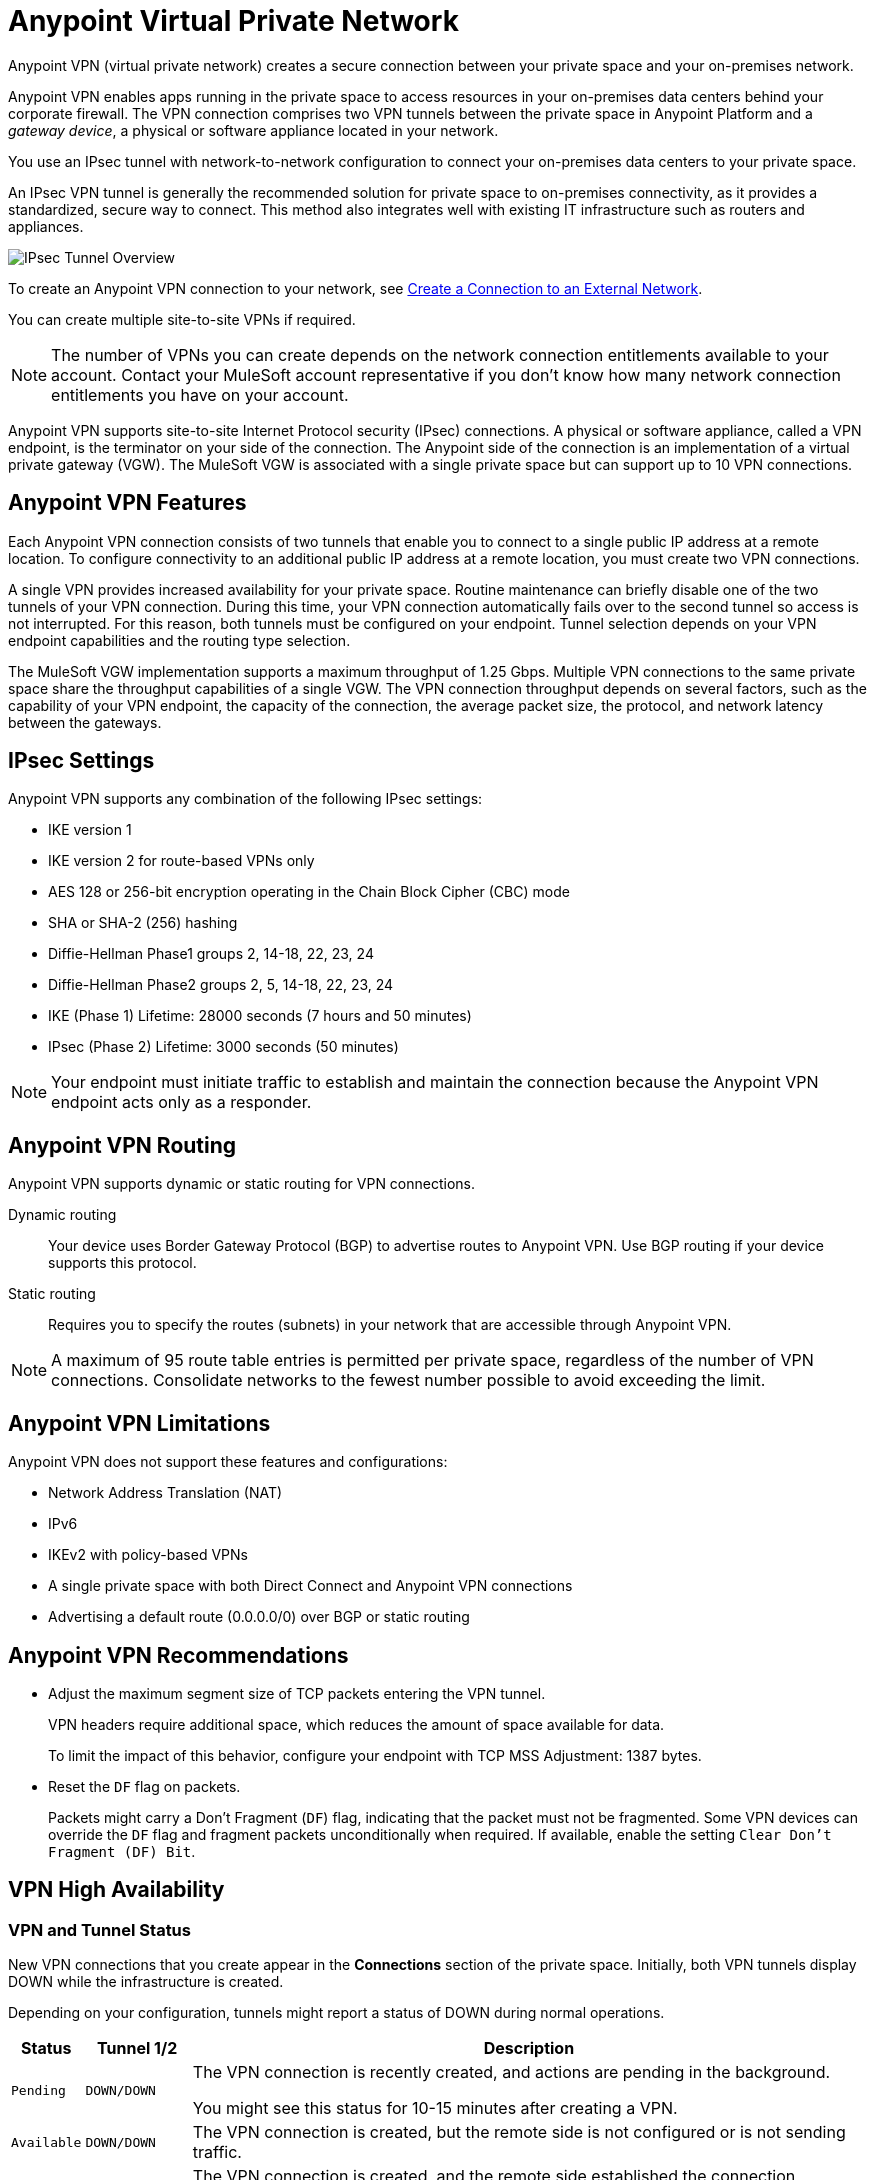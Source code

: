 = Anypoint Virtual Private Network 


Anypoint VPN (virtual private network) creates a secure connection between your private space and your on-premises network.

Anypoint VPN enables apps running in the private space
to access resources in your on-premises data centers behind your corporate firewall.
The VPN connection comprises two VPN tunnels between the private space in Anypoint Platform and a _gateway device_, a physical or software appliance located in your network.

You use an IPsec tunnel with network-to-network configuration to connect your on-premises data centers to your private space.

An IPsec VPN tunnel is generally the recommended solution for private space to on-premises connectivity, as it provides a standardized, secure way to connect.
This method also integrates well with existing IT infrastructure such as routers and appliances. 

image::ps-overview-ipsec.png[IPsec Tunnel Overview]

To create an Anypoint VPN connection to your network, see xref:ps-create-configure.adoc#create-a-connection-to-an-external-network[Create a Connection to an External Network].

You can create multiple site-to-site VPNs if required. 

[NOTE]
The number of VPNs you can create depends on the network connection entitlements available to your account.
Contact your MuleSoft account representative if you don't know how many network connection entitlements you have on your account. 

Anypoint VPN supports site-to-site Internet Protocol security (IPsec) connections.
A physical or software appliance, called a VPN endpoint, is the terminator on your side of the connection.
The Anypoint side of the connection is an implementation of a virtual private gateway (VGW).
The MuleSoft VGW is associated with a single private space but can support up to 10 VPN connections. 

== Anypoint VPN Features

Each Anypoint VPN connection consists of two tunnels that enable you to connect to a single public IP address at a remote location. To configure connectivity to an additional public IP address at a remote location, you must create two VPN connections.

A single VPN provides increased availability for your private space. Routine maintenance can briefly disable one of the two tunnels of your VPN connection. During this time, your VPN connection automatically fails over to the second tunnel so access is not interrupted. For this reason, both tunnels must be configured on your endpoint. Tunnel selection depends on your VPN endpoint capabilities and the routing type selection. 
 
The MuleSoft VGW implementation supports a maximum throughput of 1.25 Gbps. Multiple VPN connections to the same private space share the throughput capabilities of a single VGW. The VPN connection throughput depends on several factors, such as the capability of your VPN endpoint, the capacity of the connection, the average packet size, the protocol, and network latency between the gateways.

== IPsec Settings

Anypoint VPN supports any combination of the following IPsec settings:

* IKE version 1
* IKE version 2 for route-based VPNs only
* AES 128 or 256-bit encryption operating in the Chain Block Cipher (CBC) mode
* SHA or SHA-2 (256) hashing
* Diffie-Hellman Phase1 groups 2, 14-18, 22, 23, 24
* Diffie-Hellman Phase2 groups 2, 5, 14-18, 22, 23, 24
* IKE (Phase 1) Lifetime: 28000 seconds (7 hours and 50 minutes)
* IPsec (Phase 2) Lifetime: 3000 seconds (50 minutes)

[NOTE]
Your endpoint must initiate traffic to establish and maintain the connection because the Anypoint VPN endpoint acts only as a responder.

== Anypoint VPN Routing

Anypoint VPN supports dynamic or static routing for VPN connections.

Dynamic routing::
Your device uses Border Gateway Protocol (BGP) to advertise routes to Anypoint VPN. Use BGP routing if your device supports this protocol.
Static routing::
Requires you to specify the routes (subnets) in your network that are accessible through Anypoint VPN.

[NOTE]
A maximum of 95 route table entries is permitted per private space, regardless of the number of VPN connections.
Consolidate networks to the fewest number possible to avoid exceeding the limit.  


== Anypoint VPN Limitations

Anypoint VPN does not support these features and configurations:

* Network Address Translation (NAT)
* IPv6
* IKEv2 with policy-based VPNs
* A single private space with both Direct Connect and Anypoint VPN connections
* Advertising a default route (0.0.0.0/0) over BGP or static routing

== Anypoint VPN Recommendations

* Adjust the maximum segment size of TCP packets entering the VPN tunnel.
+
VPN headers require additional space, which reduces the amount of space available for data.
+
To limit the impact of this behavior, configure your endpoint with TCP MSS Adjustment: 1387 bytes.
* Reset the `DF` flag on packets.
+
Packets might carry a Don't Fragment (`DF`) flag, indicating that the packet must not be fragmented. Some VPN devices can override the `DF` flag and fragment packets unconditionally when required. If available, enable the setting `Clear Don't Fragment (DF) Bit`.

== VPN High Availability

////

https://docs.aws.amazon.com/vpn/latest/s2svpn/vpn-redundant-connection.html

risks of having a VPN that’s not highly available, potential causes, and recommendations on how to address it. We can assume in this case that their VPN uses static routing, so it’s possible that this is intended behavior.


////

=== VPN and Tunnel Status

New VPN connections that you create appear in the *Connections* section of the private space.
Initially, both VPN tunnels display DOWN while the infrastructure is created.

Depending on your configuration, tunnels might report a status of DOWN during normal operations.


[%header%autowidth.spread]
|===
|Status |Tunnel 1/2 |Description
|`Pending` |`DOWN/DOWN` |The VPN connection is recently created, and actions are pending in the background.

You might see this status for 10-15 minutes after creating a VPN.
|`Available` |`DOWN/DOWN` |The VPN connection is created, but the remote side is not configured or is not sending traffic.
|`Available` |`Up/Up` or `Up/Down` |The VPN connection is created, and the remote side established the connection successfully.

Tunnels operate in active/active or active/passive mode, depending on the routing configuration and your VPN device type. 
|`Failed` |`DOWN/DOWN` | The VPN connection is not created.

Delete the VPN and try again. If this failure recurs, contact MuleSoft Support.
|===




== See Also

* xref:ps-create-configure.adoc[]
* xref:ps-gather-setup-info.adoc#region[Region]
* xref:ps-config-fw-rules.adoc[]
* xref:ps-gather-setup-info.adoc#requirements-for-dynamic-vpn-connections[Dynamic VPN Connection Requirements]
* xref:ps-gather-setup-info.adoc#requirements-for-static-vpn-connections[Static VPN Connection Requirements]
* xref:ps-gather-setup-info.adoc#supported-gateway-devices[Supported Gateway Devices]
